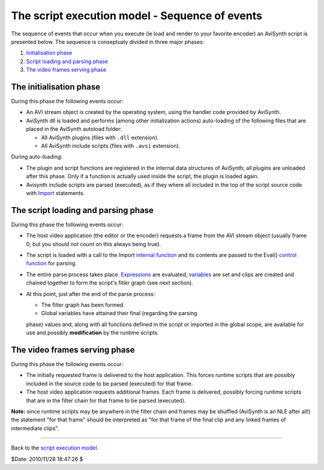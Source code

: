 
The script execution model - Sequence of events
-----------------------------------------------

The sequence of events that occur when you execute (ie load and render to
your favorite encoder) an AviSynth script is presented below. The sequence is
conseptualy divided in three major phases:

1.  `Initialisation phase`_
2.  `Script loading and parsing phase`_
3.  `The video frames serving phase`_


The initialisation phase
~~~~~~~~~~~~~~~~~~~~~~~~

During this phase the following events occur:

-   An AVI stream object is created by the operating system, using the
    handler code provided by AviSynth.
-   AviSynth dll is loaded and performs (among other initialization
    actions) auto-loading of the following files that are placed in the
    AviSynth autoload folder:

    -   All AviSynth plugins (files with ``.dll`` extension).
    -   All AviSynth include scripts (files with ``.avsi`` extension).

During auto-loading:

-   The plugin and script functions are registered in the internal data
    structures of AviSynth; all plugins are unloaded after this phase. Only
    if a function is actually used inside the script, the plugin is loaded
    again.
-   Avisynth include scripts are parsed (executed), as if they where all
    included in the top of the script source code with `Import`_ statements.


The script loading and parsing phase
~~~~~~~~~~~~~~~~~~~~~~~~~~~~~~~~~~~~

During this phase the following events occur:

-   The host video application (the editor or the encoder) requests a
    frame from the AVI stream object (usually frame 0, but you should not
    count on this always being true).
-   The script is loaded with a call to the Import `internal function`_
    and its contents are passed to the Eval() `control function`_ for
    parsing.
-   The entire parse process takes place. `Expressions`_ are evaluated,
    `variables`_ are set and clips are created and chained together to form
    the script's fitler graph (see next section).
-   At this point, just after the end of the parse process:

    -   The filter graph has been formed.
    -   Global variables have attained their final (regarding the parsing
    phase) values and, along with all functions defined in the script or
    imported in the global scope, are available for use and possibly
    **modification** by the runtime scripts.


The video frames serving phase
~~~~~~~~~~~~~~~~~~~~~~~~~~~~~~

During this phase the following events occur:

-   The initially requested frame is delivered to the host application.
    This forces runtime scripts that are possibly included in the source code
    to be parsed (executed) for that frame.
-   The host video application requests additional frames. Each frame is
    delivered, possibly forcing runtime scripts that are in the filter chain
    for that frame to be parsed (executed).

**Note:** since runtime scripts may be anywhere in the filter chain and
frames may be shuffled (AviSynth is an NLE after all!) the statement "for
that frame" should be interpreted as "for that frame of the final clip and
any linked frames of intermediate clips".

--------

Back to the `script execution model`_.

$Date: 2010/11/28 18:47:26 $

.. _Initialisation phase: #The_initialisation_phase
.. _Script loading and parsing     phase:
    #The_script_loading_and_parsing_phase
.. _The video frames serving phase: #The_video_frames_serving_phase
.. _Import: corefilters/import.htm (Import)
.. _internal     function: syntax_internal_functions.htm (Internal
    functions)
.. _control     function: syntax_internal_functions_control.htm (Internal
    functions/Control functions)
.. _Expressions: syntax_ref.htm (AviSynth Syntax)
.. _variables: syntax_script_variables.htm (Script variables)
.. _script execution model: script_ref_execution_model.htm (The script
    execution model)
